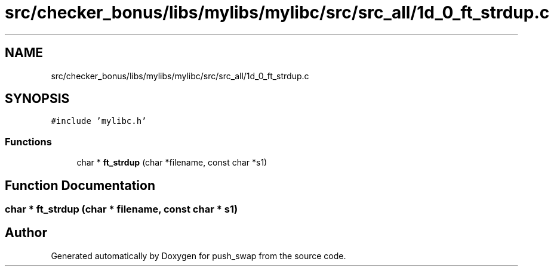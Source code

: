 .TH "src/checker_bonus/libs/mylibs/mylibc/src/src_all/1d_0_ft_strdup.c" 3 "Thu Mar 20 2025 16:01:01" "push_swap" \" -*- nroff -*-
.ad l
.nh
.SH NAME
src/checker_bonus/libs/mylibs/mylibc/src/src_all/1d_0_ft_strdup.c
.SH SYNOPSIS
.br
.PP
\fC#include 'mylibc\&.h'\fP
.br

.SS "Functions"

.in +1c
.ti -1c
.RI "char * \fBft_strdup\fP (char *filename, const char *s1)"
.br
.in -1c
.SH "Function Documentation"
.PP 
.SS "char * ft_strdup (char * filename, const char * s1)"

.SH "Author"
.PP 
Generated automatically by Doxygen for push_swap from the source code\&.
